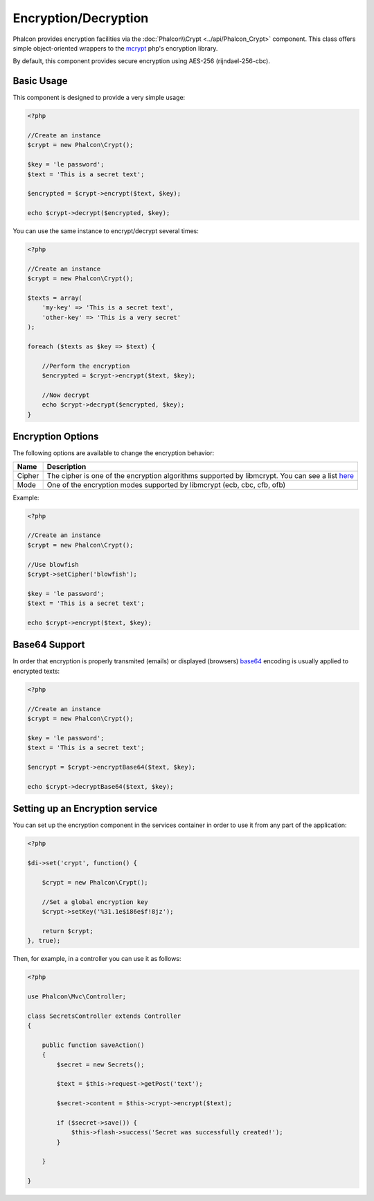 Encryption/Decryption
=====================
Phalcon provides encryption facilities via the :doc:`Phalcon\\Crypt <../api/Phalcon_Crypt>` component.
This class offers simple object-oriented wrappers to the mcrypt_ php's encryption library.

By default, this component provides secure encryption using AES-256 (rijndael-256-cbc).

Basic Usage
-----------
This component is designed to provide a very simple usage:

.. code-block:: php

    <?php

    //Create an instance
    $crypt = new Phalcon\Crypt();

    $key = 'le password';
    $text = 'This is a secret text';

    $encrypted = $crypt->encrypt($text, $key);

    echo $crypt->decrypt($encrypted, $key);

You can use the same instance to encrypt/decrypt several times:

.. code-block:: php

    <?php

    //Create an instance
    $crypt = new Phalcon\Crypt();

    $texts = array(
        'my-key' => 'This is a secret text',
        'other-key' => 'This is a very secret'
    );

    foreach ($texts as $key => $text) {

        //Perform the encryption
        $encrypted = $crypt->encrypt($text, $key);

        //Now decrypt
        echo $crypt->decrypt($encrypted, $key);
    }

Encryption Options
------------------
The following options are available to change the encryption behavior:

+------------+---------------------------------------------------------------------------------------------------+
| Name       | Description                                                                                       |
+============+===================================================================================================+
| Cipher     | The cipher is one of the encryption algorithms supported by libmcrypt. You can see a list here_   |
+------------+---------------------------------------------------------------------------------------------------+
| Mode       | One of the encryption modes supported by libmcrypt (ecb, cbc, cfb, ofb)                           |
+------------+---------------------------------------------------------------------------------------------------+

Example:

.. code-block:: php

    <?php

    //Create an instance
    $crypt = new Phalcon\Crypt();

    //Use blowfish
    $crypt->setCipher('blowfish');

    $key = 'le password';
    $text = 'This is a secret text';

    echo $crypt->encrypt($text, $key);

Base64 Support
--------------
In order that encryption is properly transmited (emails) or displayed (browsers) base64_ encoding is usually applied to encrypted texts:

.. code-block:: php

    <?php

    //Create an instance
    $crypt = new Phalcon\Crypt();

    $key = 'le password';
    $text = 'This is a secret text';

    $encrypt = $crypt->encryptBase64($text, $key);

    echo $crypt->decryptBase64($text, $key);

Setting up an Encryption service
--------------------------------
You can set up the encryption component in the services container in order to use it from any part of the application:

.. code-block:: php

    <?php

    $di->set('crypt', function() {

        $crypt = new Phalcon\Crypt();

        //Set a global encryption key
        $crypt->setKey('%31.1e$i86e$f!8jz');

        return $crypt;
    }, true);

Then, for example, in a controller you can use it as follows:

.. code-block:: php

    <?php

    use Phalcon\Mvc\Controller;

    class SecretsController extends Controller
    {

        public function saveAction()
        {
            $secret = new Secrets();

            $text = $this->request->getPost('text');

            $secret->content = $this->crypt->encrypt($text);

            if ($secret->save()) {
                $this->flash->success('Secret was successfully created!');
            }

        }

    }

.. _mcrypt: http://www.php.net/manual/en/book.mcrypt.php
.. _here: http://www.php.net/manual/en/mcrypt.ciphers.php
.. _base64: http://www.php.net/manual/en/function.base64-encode.php
